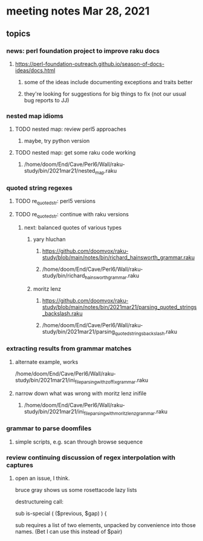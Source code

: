 * meeting notes Mar 28, 2021
** topics
*** news: perl foundation project to improve raku docs
**** https://perl-foundation-outreach.github.io/season-of-docs-ideas/docs.html
***** some of the ideas include documenting exceptions and traits better
***** they're looking for suggestions for big things to fix (not our usual bug reports to JJ)
*** nested map idioms
**** TODO nested map: review perl5 approaches 
***** maybe, try python version
**** TODO nested map: get some raku code working 
***** /home/doom/End/Cave/Perl6/Wall/raku-study/bin/2021mar21/nested_map.raku
*** quoted string regexes
**** TODO re_quoted_str: perl5 versions 
**** TODO re_quoted_str: continue with raku versions
***** next: balanced quotes of various types
****** yary hluchan
******** https://github.com/doomvox/raku-study/blob/main/notes/bin/richard_hainsworth_grammar.raku
******** /home/doom/End/Cave/Perl6/Wall/raku-study/bin/richard_hainsworth_grammar.raku

****** moritz lenz 
******** https://github.com/doomvox/raku-study/blob/main/notes/bin/2021mar21/parsing_quoted_strings_backslash.raku
******** /home/doom/End/Cave/Perl6/Wall/raku-study/bin/2021mar21/parsing_quoted_strings_backslash.raku
*** extracting results from grammar matches
**** alternate example, works
/home/doom/End/Cave/Perl6/Wall/raku-study/bin/2021mar21/ini_file_parsing_with_zoffix_grammar.raku
**** narrow down what was wrong with moritz lenz inifile
***** /home/doom/End/Cave/Perl6/Wall/raku-study/bin/2021mar21/ini_file_parsing_with_moritz_lenz_grammar.raku
*** grammar to parse doomfiles
**** simple scripts, e.g. scan through browse sequence
*** review continuing discussion of regex interpolation with captures
**** open an issue, I think.


bruce gray shows us some rosettacode lazy lists


destructureing call:

sub is-special ( ($previous, $gap) ) {

sub requires a list of two elements, unpacked by convenience
into those names.  (Bet I can use this instead of $pair) 
